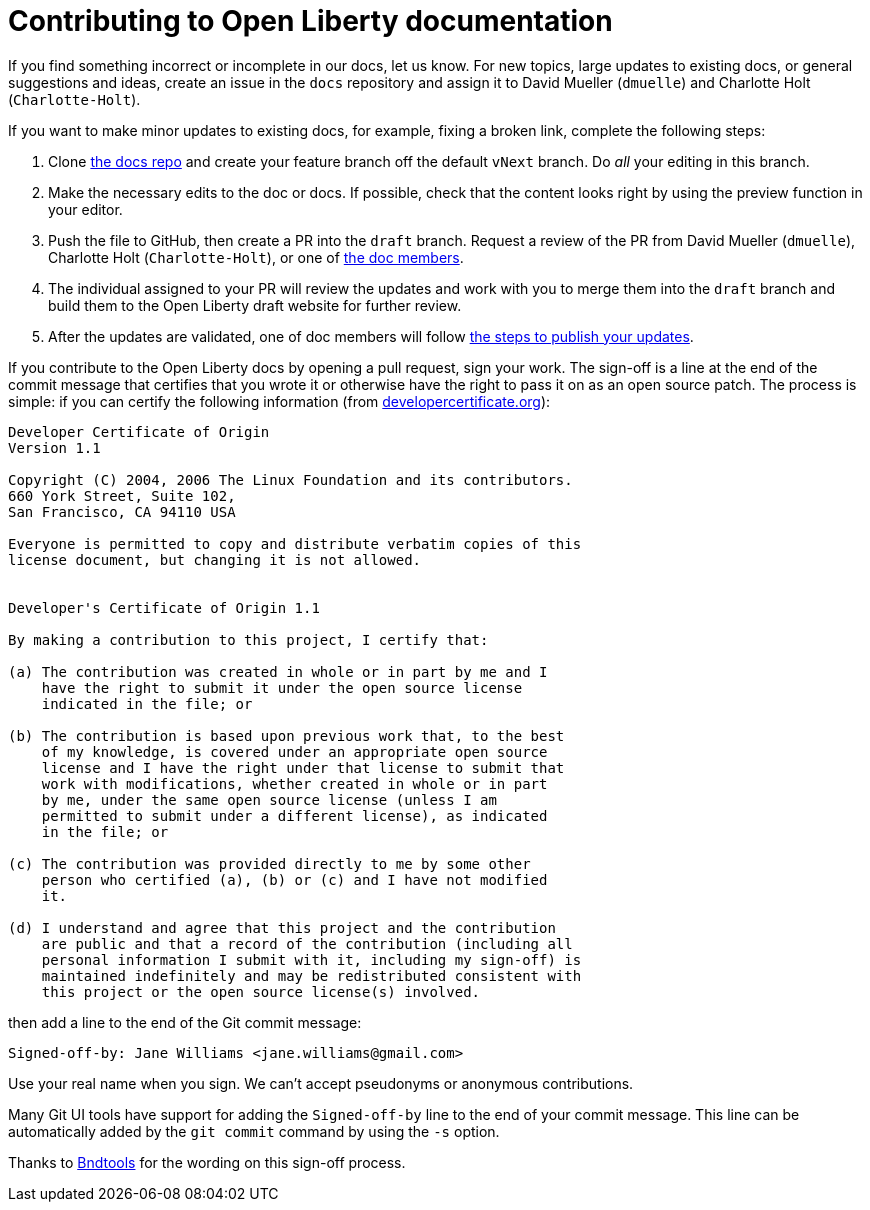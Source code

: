 = Contributing to Open Liberty documentation

If you find something incorrect or incomplete in our docs, let us know. For new topics, large updates to existing docs, or general suggestions and ideas, create an issue in the `docs` repository and assign it to David Mueller (`dmuelle`) and Charlotte Holt (`Charlotte-Holt`).

If you want to make minor updates to existing docs, for example, fixing a broken link, complete the following steps:

. Clone https://github.com/OpenLiberty/docs[the docs repo] and create your feature branch off the default `vNext` branch. Do _all_ your editing in this branch.

. Make the necessary edits to the doc or docs. If possible, check that the content looks right by using the preview function in your editor.

. Push the file to GitHub, then create a PR into the `draft` branch. Request a review of the PR from David Mueller (`dmuelle`), Charlotte Holt (`Charlotte-Holt`), or one of https://github.com/orgs/OpenLiberty/teams/docs-members[the doc members].

. The individual assigned to your PR will review the updates and work with you to merge them into the `draft` branch and build them to the Open Liberty draft website for further review.

. After the updates are validated, one of doc members will follow https://github.com/OpenLiberty/docs#updating-an-existing-topic[the steps to publish your updates]. 

If you contribute to the Open Liberty docs by opening a pull request, sign your work.
The sign-off is a line at the end of the commit message that certifies that you wrote it or otherwise have the right to pass it on as an open source patch.
The process is simple: if you can certify the following information (from link:https://developercertificate.org/[developercertificate.org]):

```
Developer Certificate of Origin
Version 1.1

Copyright (C) 2004, 2006 The Linux Foundation and its contributors.
660 York Street, Suite 102,
San Francisco, CA 94110 USA

Everyone is permitted to copy and distribute verbatim copies of this
license document, but changing it is not allowed.


Developer's Certificate of Origin 1.1

By making a contribution to this project, I certify that:

(a) The contribution was created in whole or in part by me and I
    have the right to submit it under the open source license
    indicated in the file; or

(b) The contribution is based upon previous work that, to the best
    of my knowledge, is covered under an appropriate open source
    license and I have the right under that license to submit that
    work with modifications, whether created in whole or in part
    by me, under the same open source license (unless I am
    permitted to submit under a different license), as indicated
    in the file; or

(c) The contribution was provided directly to me by some other
    person who certified (a), (b) or (c) and I have not modified
    it.

(d) I understand and agree that this project and the contribution
    are public and that a record of the contribution (including all
    personal information I submit with it, including my sign-off) is
    maintained indefinitely and may be redistributed consistent with
    this project or the open source license(s) involved.
```

then add a line to the end of the Git commit message:

```
Signed-off-by: Jane Williams <jane.williams@gmail.com>
```

Use your real name when you sign.
We can't accept pseudonyms or anonymous contributions.

Many Git UI tools have support for adding the `Signed-off-by` line to the end of your commit message.
This line can be automatically added by the `git commit` command by using the `-s` option.

Thanks to link:https://github.com/bndtools/bnd/blob/master/CONTRIBUTING.md[Bndtools] for the wording on this sign-off process.
